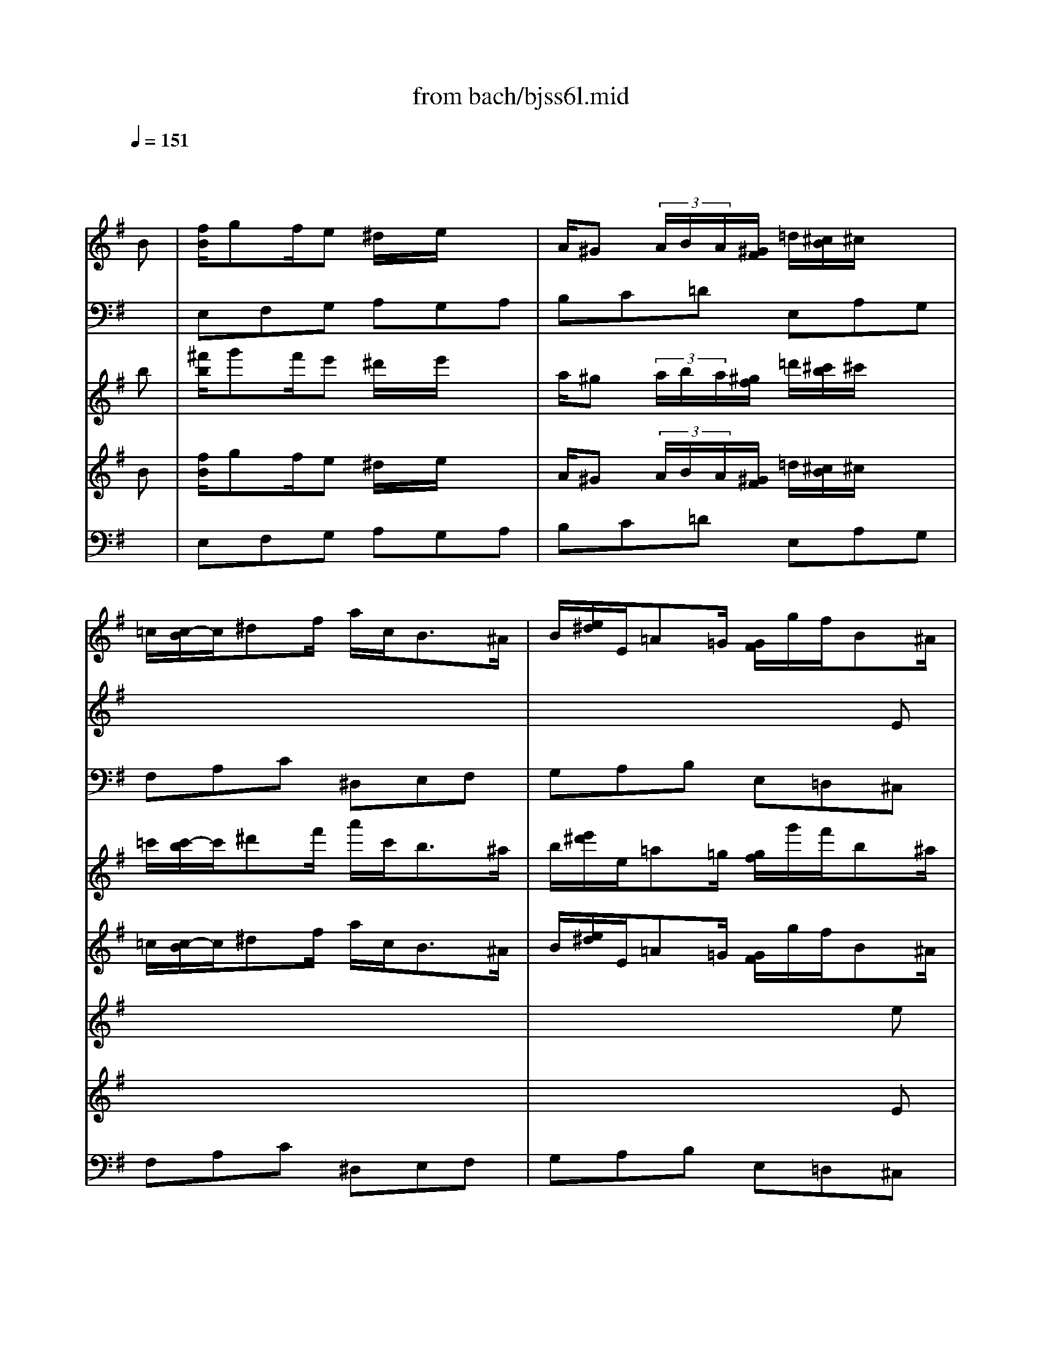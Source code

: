 X: 1
T: from bach/bjss6l.mid
M: 6/8
L: 1/8
Q:1/4=151
K:G % 1 sharps
% untitled
V:1
% J.S.Bach
x6| \
x4x
% untitled
%%MIDI program 20
B| \
[f/2B/2]gf/2e ^d/2x/2e/2x3/2| \
A/2^G (3A/2B/2A/2[^G/2F/2] =d/2[^c/2B/2]^c/2x3/2|
=c/2[c/2-B/2]c/2^df/2 a/2c<B^A/2| \
B/2[e/2^d/2]E/2=A=G/2 [G/2F/2]g/2f/2B^A/2| \
B/2[=A/2G/2]F3-F/2f/2>e/2[^d/2^c/2]| \
a/2=c<Bg/2>f/2[e/2^d/2]e/2>=d/2[^c/2B/2][B/2^A/2]|
E/2B/2^Ax ^c/2E/2D/2F/2^A| \
x/2f/2g/2e/2^c/2^a/2 b/2B=A[A/2^G/2]| \
^G/2[B/2A/2]xb3/2a=g[f/2e/2]| \
f/2[a/2g/2]xA3/2G=F[E/2D/2]|
EA2 x/2[G/2^F/2]Ga| \
x/2[g/2f/2]g3-g/2 (3f/2e/2d/2[^c/2B/2]| \
^ABb x/2[^a/2^g/2]^a/2x/2=a| \
x/2[^g/2f/2]^g/2x/2=g x/2[f/2=f/2]^f/2x/2=f|
x/2[e/2^d/2]e/2x/2E x/2[=D/2^C/2]D/2x/2d| \
x/2[^c/2B/2]^c/2x/2^A/2x/2 B3/2x3/2| \
x6| \
x6|
x6| \
x6| \
x6| \
x6|
x6| \
x6| \
x6| \
x6|
x6| \
x6| \
x6| \
x6|
x6| \
x6| \
x6| \
x4xB|
=A^G/2>E/2[^G/2^F/2][B/2A/2] d3/2 (3^G/2A/2B/2[d/2=c/2]| \
=f/2e (3d/2c/2B/2[d/2-c/2] d/2c (3B/2A/2^G/2[B/2A/2]| \
Axe x/2[^A/2=A/2]=G/2[^d/2=d/2]^c/2[^a/2=a/2]| \
[a/2^g/2]x/2^d/2x/2^f x/2[=c/2B/2]A/2[=f/2e/2]^d/2[c'/2b/2]|
[b/2-^a/2]b/2x/2 (3=f/2e/2=d/2[c/2B/2] [=A/2^G/2]x/2x/2x/2x/2^G/2| \
x/2[B/2A/2] (3A/2^c/2e/2[a/2-^g/2]a3/2^g/2x3/2| \
x6| \
x6|
x6| \
x4xA/2x/2| \
=g>^fe ^d/2x/2e/2x3/2| \
A/2^G (3A/2B/2A/2[^G/2F/2] =d/2[^c/2B/2]^c/2x3/2|
=c/2[c/2-B/2]c/2^df/2 a/2c<B^A/2| \
B/2[e/2^d/2]E/2=A/2x/2=G/2 [G/2-F/2]G/2x^a-| \
^a/2=ag/2x/2[=f/2e/2] =f/2[a/2g/2]xA-| \
A/2G=F/2x/2[E/2=D/2] E/2[G/2=F/2]xg|
x/2[=f/2e/2]=f3x/2 (3e/2^f/2^g/2[b/2a/2]| \
ea2 x/2[=g/2f/2]g/2x/2A| \
x/2[G/2F/2]G3x/2 (3F/2E/2F/2[A/2^G/2]| \
Bx/2 (3A/2^G/2A/2[c/2B/2] ^dx/2 (3e/2^d/2e/2[=g/2f/2]|
^cx/2 (3=d/2e/2d/2[=c/2B/2] cx/2 (3B/2^A/2B/2[e/2^d/2]| \
E/2x/2=A/2x/2F/2x/2 E3|
V:2
% Trisonate 6 in G - BWV 530
x6| \
x6| \
x6| \
x6|
x6| \
x4x
% untitled
%%MIDI program 20
E| \
x/2=d-[d/2^c/2]B ^A/2x/2B/2x3/2| \
E/2^D (3E/2F/2E/2[^D/2^C/2] =A/2[^G/2F/2]^Gx|
=G/2[G/2F/2]x/2^A^c/2 e/2G<F=F/2| \
^F/2[B/2^A/2]B,/2E=D/2 [D/2-^C/2]D/2x=f-| \
=f/2ed/2x/2[=c/2B/2] c/2[e/2d/2]xE-| \
E/2DC/2x/2[B,/2=A,/2] B,/2[D/2C/2]xd|
x/2[c/2B/2]c3x/2 (3B/2^c/2^d/2[^f/2e/2]| \
Be2 x/2[=d/2^c/2]dE| \
x/2[D/2^C/2]D3x/2 (3^C/2B,/2^C/2[E/2^D/2]| \
Fx/2 (3E/2^D/2E/2[G/2F/2] ^Ax/2 (3B/2^A/2B/2[=d/2^c/2]|
^Gx/2 (3=A/2B/2A/2[=G/2F/2] Gx/2 (3F/2=F/2^F/2[B/2^A/2]| \
B,/2x/2E/2x/2^C/2x/2 B,3/2x3/2| \
x6| \
x6|
x6| \
x6| \
x6| \
x6|
x6| \
x6| \
x6| \
x6|
x6| \
x6| \
x6| \
x6|
x6| \
x4xF| \
E^D/2>B,/2[^D/2^C/2][F/2E/2] =Ax/2 (3^D/2E/2F/2[A/2G/2]| \
=c/2B (3A/2G/2F/2[A/2-G/2] A/2G/2x/2 (3F/2E/2^D/2[F/2E/2]|
E/2^G/2Bx ^G/2B/2=dx| \
xB/2d/2=f e/2x/2AB| \
x/2[=f/2e/2]d/2[a/2=g/2]=f/2[^A/2=A/2] [^c/2G/2]x/2d/2x3/2| \
x/2[g/2^f/2]e/2[b/2a/2]g/2[=c/2B/2] [^d/2A/2]x/2e/2x3/2|
x/2 (3E/2F/2^G/2[B/2A/2][=d/2-c/2]d/2 x/2[B/2^G/2][B/2A/2][d/2c/2][=f/2e/2][e/2^d/2]| \
[e/2^c/2]x/2x/2^c/2=c2B/2x/2E| \
c>BA ^G/2x/2A/2x3/2| \
=D/2^C/2x/2 (3D/2E/2D/2[^C/2B,/2] =G/2[^F/2E/2]F/2x3/2|
=F/2[=F/2E/2]x/2^GB/2 d/2=F<E^D/2| \
E/2[A/2^G/2]A,/2=D=C/2 [C/2B,/2]c/2B/2E^D/2| \
E/2[=D/2C/2]B,3x/2B/2>A/2[^G/2^F/2]| \
d/2=F<Ec/2>B/2[A/2^G/2]A/2>=G/2[^F/2E/2][E/2^D/2]|
A,/2E/2^D/2x3/2 F/2A,/2G,/2B,/2^D| \
x/2B/2c/2A/2F/2^d/2 e/2E=D/2x/2[D/2^C/2]| \
^C/2[E/2D/2]xe x/2d/2x/2=c/2x/2[B/2A/2]| \
B/2[d/2c/2]xD x/2C^A,/2x/2[=A,/2G,/2]|
A,D2 x/2[C/2B,/2]Cd| \
x/2[c/2B/2]c3x/2 (3B/2A/2G/2[F/2E/2]| \
^DEe x/2[^d/2^c/2]^d/2x/2=d| \
x/2[^c/2B/2]^c/2x/2=c x/2[B/2^A/2]B/2x/2^A|
x/2[=A/2^G/2]A/2x/2A, x/2[=G,/2F,/2]G,/2x/2G| \
x/2[F/2E/2]F/2x/2^D2<E2|
V:3
% 2. Lento
x6| \
x6| \
% untitled
%%MIDI program 16
E,F,G, A,G,A,| \
B,C=D E,A,G,|
F,A,C ^D,E,F,| \
G,A,B, E,=D,^C,| \
B,,^C,D, E,D,E,| \
F,G,A, B,,E,D,|
^C,E,G, ^A,,B,,^C,| \
D,E,F, B,,=C,D,| \
E,F,^G, =A,,B,,C,| \
D,E,F, =G,,A,,B,,|
C,3/2B,,/2A,, ^D,E,F,| \
G,3/2F,/2E, ^A,B,^C,| \
=D,3/2^C,/2B,, =F,^F,x| \
^D,E,x ^C,=D,x|
B,,=C,x ^A,,B,,x| \
G,,E,,F,, B,,2x| \
x6| \
x6|
x6| \
x6| \
x6| \
x6|
x6| \
x6| \
x6| \
x6|
x6| \
x6| \
x6| \
x6|
x6| \
x4xF,| \
=A,/2x/2A,/2x/2A,/2x/2 F,/2x/2F,/2x/2F,/2x/2| \
^D,/2x/2^D,/2x/2^D, E,G,B,|
=D/2x/2D/2x/2D/2x/2 B,/2x/2B,/2x/2B,/2x/2| \
^G,/2x/2^G,/2x/2^G, A,C,E,| \
A,,3/2B,,/2^C, =G,,F,,x| \
B,,3/2^C,/2^D, A,,G,,x|
^G,3/2A,/2B, =F,E,x| \
E,^D,x E,E,,^G,,| \
A,,B,,=C, =D,C,D,| \
E,^F,=G, A,,D,C,|
B,,D,=F, ^G,,A,,B,,| \
C,D,E, A,,=G,,^F,,| \
E,,F,,G,, A,,G,,A,,| \
B,,C,D, E,,A,,G,,|
F,,A,,C, ^D,,E,,F,,| \
G,,A,,B,, E,,=F,,G,,| \
A,,B,,^C, =D,E,=F,| \
G,A,B, =C,D,E,|
=F,,3/2E,,/2D,, ^G,,A,,B,,| \
C,3/2B,,/2A,, ^D,E,^F,| \
=G,3/2F,/2E, ^A,B,x| \
^G,=A,x F,=G,x|
E,=F,x ^D,E,x| \
C,A,,B,,2<E,2|
V:4
x6| \
x4x
% untitled
%%MIDI program 19
b| \
[^f'/2b/2]g'f'/2e' ^d'/2x/2e'/2x3/2| \
a/2^g (3a/2b/2a/2[^g/2f/2] =d'/2[^c'/2b/2]^c'/2x3/2|
=c'/2[c'/2-b/2]c'/2^d'f'/2 a'/2c'<b^a/2| \
b/2[e'/2^d'/2]e/2=a=g/2 [g/2f/2]g'/2f'/2b^a/2| \
b/2[=a/2g/2]f3-f/2f'/2>e'/2[^d'/2^c'/2]| \
a'/2=c'<bg'/2>f'/2[e'/2^d'/2]e'/2>=d'/2[^c'/2b/2][b/2^a/2]|
e/2b/2^ax ^c'/2e/2d/2f/2^a| \
x/2f'/2g'/2e'/2^c'/2^a'/2 b'/2b=a[a/2^g/2]| \
^g/2[b/2a/2]xb'3/2a'=g'[f'/2e'/2]| \
f'/2[a'/2g'/2]xa3/2g=f[e/2d/2]|
ea2 x/2[g/2^f/2]ga'| \
x/2[g'/2f'/2]g'3-g'/2 (3f'/2e'/2d'/2[^c'/2b/2]| \
^abb' x/2[^a'/2^g'/2]^a'/2x/2=a'| \
x/2[^g'/2f'/2]^g'/2x/2=g' x/2[f'/2=f'/2]^f'/2x/2=f'|
x/2[e'/2^d'/2]e'/2x/2e x/2[=d/2^c/2]d/2x/2d'| \
x/2[^c'/2b/2]^c'/2x/2^a/2x/2 b3/2x3/2| \
x6| \
x6|
x6| \
x6| \
x6| \
x6|
x6| \
x6| \
x6| \
x6|
x6| \
x6| \
x6| \
x6|
x6| \
x6| \
x6| \
x4xb|
=a^g/2>e/2[^g/2^f/2][b/2a/2] d'3/2 (3^g/2a/2b/2[d'/2=c'/2]| \
=f'/2e' (3d'/2c'/2b/2[d'/2-c'/2] d'/2c' (3b/2a/2^g/2[b/2a/2]| \
axe' x/2[^a/2=a/2]=g/2[^d'/2=d'/2]^c'/2[^a'/2=a'/2]| \
[a'/2^g'/2]x/2^d'/2x/2^f' x/2[=c'/2b/2]a/2[=f'/2e'/2]^d'/2[c''/2b'/2]|
[b'/2-^a'/2]b'/2x/2 (3=f'/2e'/2=d'/2[c'/2b/2] [=a/2^g/2]x/2x/2x/2x/2^g/2| \
x/2[b/2a/2] (3a/2^c'/2e'/2[a'/2-^g'/2]a'3/2^g'/2x3/2| \
x6| \
x6|
x6| \
x4xa/2x/2| \
=g'>^f'e' ^d'/2x/2e'/2x3/2| \
a/2^g (3a/2b/2a/2[^g/2f/2] =d'/2[^c'/2b/2]^c'/2x3/2|
=c'/2[c'/2-b/2]c'/2^d'f'/2 a'/2c'<b^a/2| \
b/2[e'/2^d'/2]e/2=a/2x/2=g/2 [g/2-f/2]g/2x^a'-| \
^a'/2=a'g'/2x/2[=f'/2e'/2] =f'/2[a'/2g'/2]xa-| \
a/2g=f/2x/2[e/2=d/2] e/2[g/2=f/2]xg'|
x/2[=f'/2e'/2]=f'3x/2 (3e'/2^f'/2^g'/2[b'/2a'/2]| \
e'a'2 x/2[=g'/2f'/2]g'/2x/2a| \
x/2[g/2f/2]g3x/2 (3f/2e/2f/2[a/2^g/2]| \
bx/2 (3a/2^g/2a/2[c'/2b/2] ^d'x/2 (3e'/2^d'/2e'/2[=g'/2f'/2]|
^c'x/2 (3=d'/2e'/2d'/2[=c'/2b/2] c'x/2 (3b/2^a/2b/2[e'/2^d'/2]| \
e/2x/2=a/2x/2f/2x/2 e2
V:5
% for the JV-1080 in GM mode
x6| \
x4x
% untitled
%%MIDI program 19
B| \
[f/2B/2]gf/2e ^d/2x/2e/2x3/2| \
A/2^G (3A/2B/2A/2[^G/2F/2] =d/2[^c/2B/2]^c/2x3/2|
=c/2[c/2-B/2]c/2^df/2 a/2c<B^A/2| \
B/2[e/2^d/2]E/2=A=G/2 [G/2F/2]g/2f/2B^A/2| \
B/2[=A/2G/2]F3-F/2f/2>e/2[^d/2^c/2]| \
a/2=c<Bg/2>f/2[e/2^d/2]e/2>=d/2[^c/2B/2][B/2^A/2]|
E/2B/2^Ax ^c/2E/2D/2F/2^A| \
x/2f/2g/2e/2^c/2^a/2 b/2B=A[A/2^G/2]| \
^G/2[B/2A/2]xb3/2a=g[f/2e/2]| \
f/2[a/2g/2]xA3/2G=F[E/2D/2]|
EA2 x/2[G/2^F/2]Ga| \
x/2[g/2f/2]g3-g/2 (3f/2e/2d/2[^c/2B/2]| \
^ABb x/2[^a/2^g/2]^a/2x/2=a| \
x/2[^g/2f/2]^g/2x/2=g x/2[f/2=f/2]^f/2x/2=f|
x/2[e/2^d/2]e/2x/2E x/2[=D/2^C/2]D/2x/2d| \
x/2[^c/2B/2]^c/2x/2^A/2x/2 B3/2x3/2| \
x6| \
x6|
x6| \
x6| \
x6| \
x6|
x6| \
x6| \
x6| \
x6|
x6| \
x6| \
x6| \
x6|
x6| \
x6| \
x6| \
x4xB|
=A^G/2>E/2[^G/2^F/2][B/2A/2] d3/2 (3^G/2A/2B/2[d/2=c/2]| \
=f/2e (3d/2c/2B/2[d/2-c/2] d/2c (3B/2A/2^G/2[B/2A/2]| \
Axe x/2[^A/2=A/2]=G/2[^d/2=d/2]^c/2[^a/2=a/2]| \
[a/2^g/2]x/2^d/2x/2^f x/2[=c/2B/2]A/2[=f/2e/2]^d/2[c'/2b/2]|
[b/2-^a/2]b/2x/2 (3=f/2e/2=d/2[c/2B/2] [=A/2^G/2]x/2x/2x/2x/2^G/2| \
x/2[B/2A/2] (3A/2^c/2e/2[a/2-^g/2]a3/2^g/2x3/2| \
x6| \
x6|
x6| \
x4xA/2x/2| \
=g>^fe ^d/2x/2e/2x3/2| \
A/2^G (3A/2B/2A/2[^G/2F/2] =d/2[^c/2B/2]^c/2x3/2|
=c/2[c/2-B/2]c/2^df/2 a/2c<B^A/2| \
B/2[e/2^d/2]E/2=A/2x/2=G/2 [G/2-F/2]G/2x^a-| \
^a/2=ag/2x/2[=f/2e/2] =f/2[a/2g/2]xA-| \
A/2G=F/2x/2[E/2=D/2] E/2[G/2=F/2]xg|
x/2[=f/2e/2]=f3x/2 (3e/2^f/2^g/2[b/2a/2]| \
ea2 x/2[=g/2f/2]g/2x/2A| \
x/2[G/2F/2]G3x/2 (3F/2E/2F/2[A/2^G/2]| \
Bx/2 (3A/2^G/2A/2[c/2B/2] ^dx/2 (3e/2^d/2e/2[=g/2f/2]|
^cx/2 (3=d/2e/2d/2[=c/2B/2] cx/2 (3B/2^A/2B/2[e/2^d/2]| \
E/2x/2=A/2x/2F/2x/2 E3/2
V:6
x6| \
x6| \
x6| \
x6|
x6| \
x4x
% untitled
%%MIDI program 19
e| \
x/2=d'-[d'/2^c'/2]b ^a/2x/2b/2x3/2| \
e/2^d (3e/2f/2e/2[^d/2^c/2] =a/2[^g/2f/2]^gx|
=g/2[g/2f/2]x/2^a^c'/2 e'/2g<f=f/2| \
^f/2[b/2^a/2]B/2e=d/2 [d/2-^c/2]d/2x=f'-| \
=f'/2e'd'/2x/2[=c'/2b/2] c'/2[e'/2d'/2]xe-| \
e/2dc/2x/2[B/2=A/2] B/2[d/2c/2]xd'|
x/2[c'/2b/2]c'3x/2 (3b/2^c'/2^d'/2[^f'/2e'/2]| \
be'2 x/2[=d'/2^c'/2]d'e| \
x/2[d/2^c/2]d3x/2 (3^c/2B/2^c/2[e/2^d/2]| \
fx/2 (3e/2^d/2e/2[g/2f/2] ^ax/2 (3b/2^a/2b/2[=d'/2^c'/2]|
^gx/2 (3=a/2b/2a/2[=g/2f/2] gx/2 (3f/2=f/2^f/2[b/2^a/2]| \
B/2x/2e/2x/2^c/2x/2 B3/2x3/2| \
x6| \
x6|
x6| \
x6| \
x6| \
x6|
x6| \
x6| \
x6| \
x6|
x6| \
x6| \
x6| \
x6|
x6| \
x4xf| \
e^d/2>B/2[^d/2^c/2][f/2e/2] =ax/2 (3^d/2e/2f/2[a/2g/2]| \
=c'/2b (3a/2g/2f/2[a/2-g/2] a/2g/2x/2 (3f/2e/2^d/2[f/2e/2]|
e/2^g/2bx ^g/2b/2=d'x| \
xb/2d'/2=f' e'/2x/2ab| \
x/2[=f'/2e'/2]d'/2[a'/2=g'/2]=f'/2[^a/2=a/2] [^c'/2g/2]x/2d'/2x3/2| \
x/2[g'/2^f'/2]e'/2[b'/2a'/2]g'/2[=c'/2b/2] [^d'/2a/2]x/2e'/2x3/2|
x/2 (3e/2f/2^g/2[b/2a/2][=d'/2-c'/2]d'/2 x/2[b/2^g/2][b/2a/2][d'/2c'/2][=f'/2e'/2][e'/2^d'/2]| \
[e'/2^c'/2]x/2x/2^c'/2=c'2b/2x/2e| \
c'>ba ^g/2x/2a/2x3/2| \
=d/2^c/2x/2 (3d/2e/2d/2[^c/2B/2] =g/2[^f/2e/2]f/2x3/2|
=f/2[=f/2e/2]x/2^gb/2 d'/2=f<e^d/2| \
e/2[a/2^g/2]A/2=d=c/2 [c/2B/2]c'/2b/2e^d/2| \
e/2[=d/2c/2]B3x/2b/2>a/2[^g/2^f/2]| \
d'/2=f<ec'/2>b/2[a/2^g/2]a/2>=g/2[^f/2e/2][e/2^d/2]|
A/2e/2^d/2x3/2 f/2A/2G/2B/2^d| \
x/2b/2c'/2a/2f/2^d'/2 e'/2e=d/2x/2[d/2^c/2]| \
^c/2[e/2d/2]xe' x/2d'/2x/2=c'/2x/2[b/2a/2]| \
b/2[d'/2c'/2]xd x/2c^A/2x/2[=A/2G/2]|
Ad2 x/2[c/2B/2]cd'| \
x/2[c'/2b/2]c'3x/2 (3b/2a/2g/2[f/2e/2]| \
^dee' x/2[^d'/2^c'/2]^d'/2x/2=d'| \
x/2[^c'/2b/2]^c'/2x/2=c' x/2[b/2^a/2]b/2x/2^a|
x/2[=a/2^g/2]a/2x/2A x/2[=G/2F/2]G/2x/2g| \
x/2[f/2e/2]f/2x/2^d/2x/2 e
V:7
% Mauricio Fabbri
x6| \
x6| \
x6| \
x6|
x6| \
x4x
% untitled
%%MIDI program 19
E| \
x/2=d-[d/2^c/2]B ^A/2x/2B/2x3/2| \
E/2^D (3E/2F/2E/2[^D/2^C/2] =A/2[^G/2F/2]^Gx|
=G/2[G/2F/2]x/2^A^c/2 e/2G<F=F/2| \
^F/2[B/2^A/2]B,/2E=D/2 [D/2-^C/2]D/2x=f-| \
=f/2ed/2x/2[=c/2B/2] c/2[e/2d/2]xE-| \
E/2DC/2x/2[B,/2=A,/2] B,/2[D/2C/2]xd|
x/2[c/2B/2]c3x/2 (3B/2^c/2^d/2[^f/2e/2]| \
Be2 x/2[=d/2^c/2]dE| \
x/2[D/2^C/2]D3x/2 (3^C/2B,/2^C/2[E/2^D/2]| \
Fx/2 (3E/2^D/2E/2[G/2F/2] ^Ax/2 (3B/2^A/2B/2[=d/2^c/2]|
^Gx/2 (3=A/2B/2A/2[=G/2F/2] Gx/2 (3F/2=F/2^F/2[B/2^A/2]| \
B,/2x/2E/2x/2^C/2x/2 B,3/2x3/2| \
x6| \
x6|
x6| \
x6| \
x6| \
x6|
x6| \
x6| \
x6| \
x6|
x6| \
x6| \
x6| \
x6|
x6| \
x4xF| \
E^D/2>B,/2[^D/2^C/2][F/2E/2] =Ax/2 (3^D/2E/2F/2[A/2G/2]| \
=c/2B (3A/2G/2F/2[A/2-G/2] A/2G/2x/2 (3F/2E/2^D/2[F/2E/2]|
E/2^G/2Bx ^G/2B/2=dx| \
xB/2d/2=f e/2x/2AB| \
x/2[=f/2e/2]d/2[a/2=g/2]=f/2[^A/2=A/2] [^c/2G/2]x/2d/2x3/2| \
x/2[g/2^f/2]e/2[b/2a/2]g/2[=c/2B/2] [^d/2A/2]x/2e/2x3/2|
x/2 (3E/2F/2^G/2[B/2A/2][=d/2-c/2]d/2 x/2[B/2^G/2][B/2A/2][d/2c/2][=f/2e/2][e/2^d/2]| \
[e/2^c/2]x/2x/2^c/2=c2B/2x/2E| \
c>BA ^G/2x/2A/2x3/2| \
=D/2^C/2x/2 (3D/2E/2D/2[^C/2B,/2] =G/2[^F/2E/2]F/2x3/2|
=F/2[=F/2E/2]x/2^GB/2 d/2=F<E^D/2| \
E/2[A/2^G/2]A,/2=D=C/2 [C/2B,/2]c/2B/2E^D/2| \
E/2[=D/2C/2]B,3x/2B/2>A/2[^G/2^F/2]| \
d/2=F<Ec/2>B/2[A/2^G/2]A/2>=G/2[^F/2E/2][E/2^D/2]|
A,/2E/2^D/2x3/2 F/2A,/2G,/2B,/2^D| \
x/2B/2c/2A/2F/2^d/2 e/2E=D/2x/2[D/2^C/2]| \
^C/2[E/2D/2]xe x/2d/2x/2=c/2x/2[B/2A/2]| \
B/2[d/2c/2]xD x/2C^A,/2x/2[=A,/2G,/2]|
A,D2 x/2[C/2B,/2]Cd| \
x/2[c/2B/2]c3x/2 (3B/2A/2G/2[F/2E/2]| \
^DEe x/2[^d/2^c/2]^d/2x/2=d| \
x/2[^c/2B/2]^c/2x/2=c x/2[B/2^A/2]B/2x/2^A|
x/2[=A/2^G/2]A/2x/2A, x/2[=G,/2F,/2]G,/2x/2G| \
x/2[F/2E/2]F/2x/2^D/2x/2 E
V:8
% Universidade Sao Francisco - USF
x6| \
x6| \
% untitled
%%MIDI program 19
E,F,G, A,G,A,| \
B,C=D E,A,G,|
F,A,C ^D,E,F,| \
G,A,B, E,=D,^C,| \
B,,^C,D, E,D,E,| \
F,G,A, B,,E,D,|
^C,E,G, ^A,,B,,^C,| \
D,E,F, B,,=C,D,| \
E,F,^G, =A,,B,,C,| \
D,E,F, =G,,A,,B,,|
C,3/2B,,/2A,, ^D,E,F,| \
G,3/2F,/2E, ^A,B,^C,| \
=D,3/2^C,/2B,, =F,^F,x| \
^D,E,x ^C,=D,x|
B,,=C,x ^A,,B,,x| \
G,,E,,F,, B,,2x| \
x6| \
x6|
x6| \
x6| \
x6| \
x6|
x6| \
x6| \
x6| \
x6|
x6| \
x6| \
x6| \
x6|
x6| \
x4xF,| \
=A,/2x/2A,/2x/2A,/2x/2 F,/2x/2F,/2x/2F,/2x/2| \
^D,/2x/2^D,/2x/2^D, E,G,B,|
=D/2x/2D/2x/2D/2x/2 B,/2x/2B,/2x/2B,/2x/2| \
^G,/2x/2^G,/2x/2^G, A,C,E,| \
A,,3/2B,,/2^C, =G,,F,,x| \
B,,3/2^C,/2^D, A,,G,,x|
^G,3/2A,/2B, =F,E,x| \
E,^D,x E,E,,^G,,| \
A,,B,,=C, =D,C,D,| \
E,^F,=G, A,,D,C,|
B,,D,=F, ^G,,A,,B,,| \
C,D,E, A,,=G,,^F,,| \
E,,F,,G,, A,,G,,A,,| \
B,,C,D, E,,A,,G,,|
F,,A,,C, ^D,,E,,F,,| \
G,,A,,B,, E,,=F,,G,,| \
A,,B,,^C, =D,E,=F,| \
G,A,B, =C,D,E,|
=F,,3/2E,,/2D,, ^G,,A,,B,,| \
C,3/2B,,/2A,, ^D,E,^F,| \
=G,3/2F,/2E, ^A,B,x| \
^G,=A,x F,=G,x|
E,=F,x ^D,E,x| \
C,A,,B,, E,
% fabbri@usf.br
V:9
% fabbri@las.inpe.br
x6| \
x6| \
x6| \
x6|
x6| \
x6| \
x6| \
x6|
x6| \
x6| \
x6| \
x6|
x6| \
x6| \
x6| \
x6|
x6| \
x4x
% untitled
%%MIDI program 68
B| \
x/2g^f/2e ^d/2x/2e/2x3/2| \
A/2^G (3A/2B/2A/2[^G/2F/2] =d/2[^c/2B/2]^c/2x3/2|
=c/2[c/2-B/2]c/2^df/2 a/2c<B^A/2| \
B/2[e/2^d/2]E/2=A=G/2 [G/2F/2]g/2f/2B^A/2| \
B/2[=A/2G/2]F3-F/2f/2>e/2[^d/2^c/2]| \
a/2=c<Bg/2>f/2[e/2^d/2]e/2>=d/2[^c/2B/2][B/2^A/2]|
E/2B/2^Ax ^c/2E/2D/2F/2^A| \
x/2f/2g/2e/2^c/2^a/2 b/2B=A[A/2^G/2]| \
^G/2[B/2A/2]xb3/2a=g[f/2e/2]| \
f/2[a/2g/2]xA3/2G=F[E/2D/2]|
EA2 x/2[G/2^F/2]Ga| \
x/2[g/2f/2]g3-g/2 (3f/2e/2d/2[^c/2B/2]| \
^ABb x/2[^a/2^g/2]^a/2x/2=a| \
x/2[^g/2f/2]^g/2x/2=g x/2[f/2=f/2]^f/2x/2=f|
x/2[e/2^d/2]e/2x/2E x/2[=D/2^C/2]D/2x/2d| \
x/2[^c/2B/2]^c/2x/2^A/2x/2 B3/2
V:10
% http://www.usf.br/fabbri
x6| \
x6| \
x6| \
x6|
x6| \
x6| \
x6| \
x6|
x6| \
x6| \
x6| \
x6|
x6| \
x6| \
x6| \
x6|
x6| \
x6| \
x6| \
x6|
x6| \
x4x
% untitled
%%MIDI program 73
E| \
x/2d-[d/2^c/2]B ^A/2x/2B/2x3/2| \
E/2^D (3E/2^F/2E/2[^D/2^C/2] =A/2[^G/2F/2]^Gx|
=G/2[G/2F/2]x/2^A^c/2 e/2G<F=F/2| \
^F/2[B/2^A/2]B,/2E=D/2 [D/2-^C/2]D/2x=f-| \
=f/2ed/2x/2[=c/2B/2] c/2[e/2d/2]xE-| \
E/2DC/2x/2[B,/2=A,/2] B,/2[D/2C/2]xd|
x/2[c/2B/2]c3x/2 (3B/2^c/2^d/2[^f/2e/2]| \
Be2 x/2[=d/2^c/2]dE| \
x/2[D/2^C/2]D3x/2 (3^C/2B,/2^C/2[E/2^D/2]| \
Fx/2 (3E/2^D/2E/2[G/2F/2] ^Ax/2 (3B/2^A/2B/2[=d/2^c/2]|
^Gx/2 (3=A/2B/2A/2[=G/2F/2] Gx/2 (3F/2=F/2^F/2[B/2^A/2]| \
B,/2x/2E/2x/2^C/2x/2 B,3/2
V:11
x6| \
x6| \
x6| \
x6|
x6| \
x6| \
x6| \
x6|
x6| \
x6| \
x6| \
x6|
x6| \
x6| \
x6| \
x6|
x6| \
x6| \
% untitled
%%MIDI program 16
E,F,G, =A,G,A,| \
B,=CD E,A,G,|
F,A,C ^D,E,F,| \
G,A,B, E,=D,^C,| \
B,,^C,D, E,D,E,| \
F,G,A, B,,E,D,|
^C,E,G, ^A,,B,,^C,| \
D,E,F, B,,=C,D,| \
E,F,^G, =A,,B,,C,| \
D,E,F, =G,,A,,B,,|
C,3/2B,,/2A,, ^D,E,F,| \
G,3/2F,/2E, ^A,B,^C,| \
=D,3/2^C,/2B,, =F,^F,x| \
^D,E,x ^C,=D,x|
B,,=C,x ^A,,B,,x| \
G,,E,,F,, B,,D,
% February 1998
